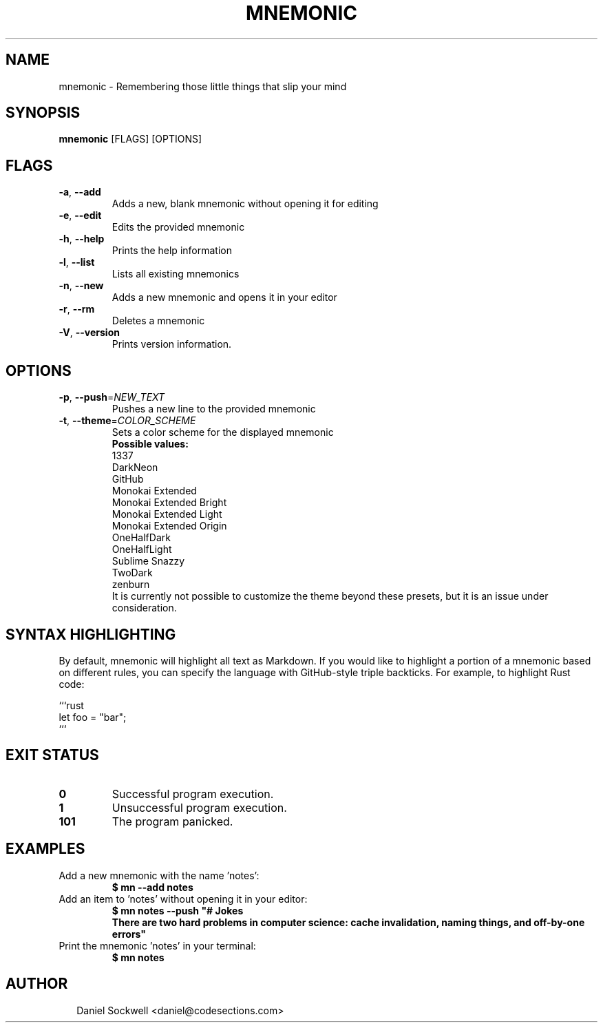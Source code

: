 .TH MNEMONIC 1
.SH NAME
mnemonic \- Remembering those little things that slip your mind
.SH SYNOPSIS
\fBmnemonic\fR [FLAGS] [OPTIONS]
.SH FLAGS
.TP
\fB\-a\fR, \fB\-\-add\fR
Adds a new, blank mnemonic without opening it for editing

.TP
\fB\-e\fR, \fB\-\-edit\fR
Edits the provided mnemonic

.TP
\fB\-h\fR, \fB\-\-help\fR
Prints the help information

.TP
\fB\-l\fR, \fB\-\-list\fR
Lists all existing mnemonics

.TP
\fB\-n\fR, \fB\-\-new\fR
Adds a new mnemonic and opens it in your editor

.TP
\fB\-r\fR, \fB\-\-rm\fR
Deletes a mnemonic

.TP
\fB\-V\fR, \fB\-\-version\fR
Prints version information.
.SH OPTIONS
.TP
\fB\-p\fR, \fB\-\-push\fR=\fINEW_TEXT\fR
Pushes a new line to the provided mnemonic

.TP
\fB\-t\fR, \fB\-\-theme\fR=\fICOLOR_SCHEME\fR
Sets a color scheme for the displayed mnemonic 
.nf
.B     Possible values: 
    1337
    DarkNeon
    GitHub
    Monokai Extended
    Monokai Extended Bright
    Monokai Extended Light
    Monokai Extended Origin
    OneHalfDark
    OneHalfLight
    Sublime Snazzy
    TwoDark
    zenburn
.fi
It is currently not possible to customize the theme beyond these presets, but it is an issue under consideration.
.SH SYNTAX HIGHLIGHTING
By default, mnemonic will highlight all text as Markdown.  If you would like to highlight a portion of a mnemonic based on different rules, you can specify the language with GitHub\-style triple backticks.  For example, to highlight Rust code:

.nf
```rust
let foo = "bar";
```
.fi


.SH EXIT STATUS
.TP
\fB0\fR
Successful program execution.

.TP
\fB1\fR
Unsuccessful program execution.

.TP
\fB101\fR
The program panicked.
.SH EXAMPLES
.TP
Add a new mnemonic with the name 'notes':
\fB$ mn \-\-add notes\fR
.TP
Add an item to 'notes' without opening it in your editor:
.nf
\fB$ mn notes \-\-push "# Jokes
There are two hard problems in computer science: cache invalidation, naming things, and off\-by\-one errors"\fR
.TP
Print the mnemonic 'notes' in your terminal:
\fB$ mn notes\fR

.SH AUTHOR
.P
.RS 2
.nf
Daniel Sockwell <daniel@codesections.com>
